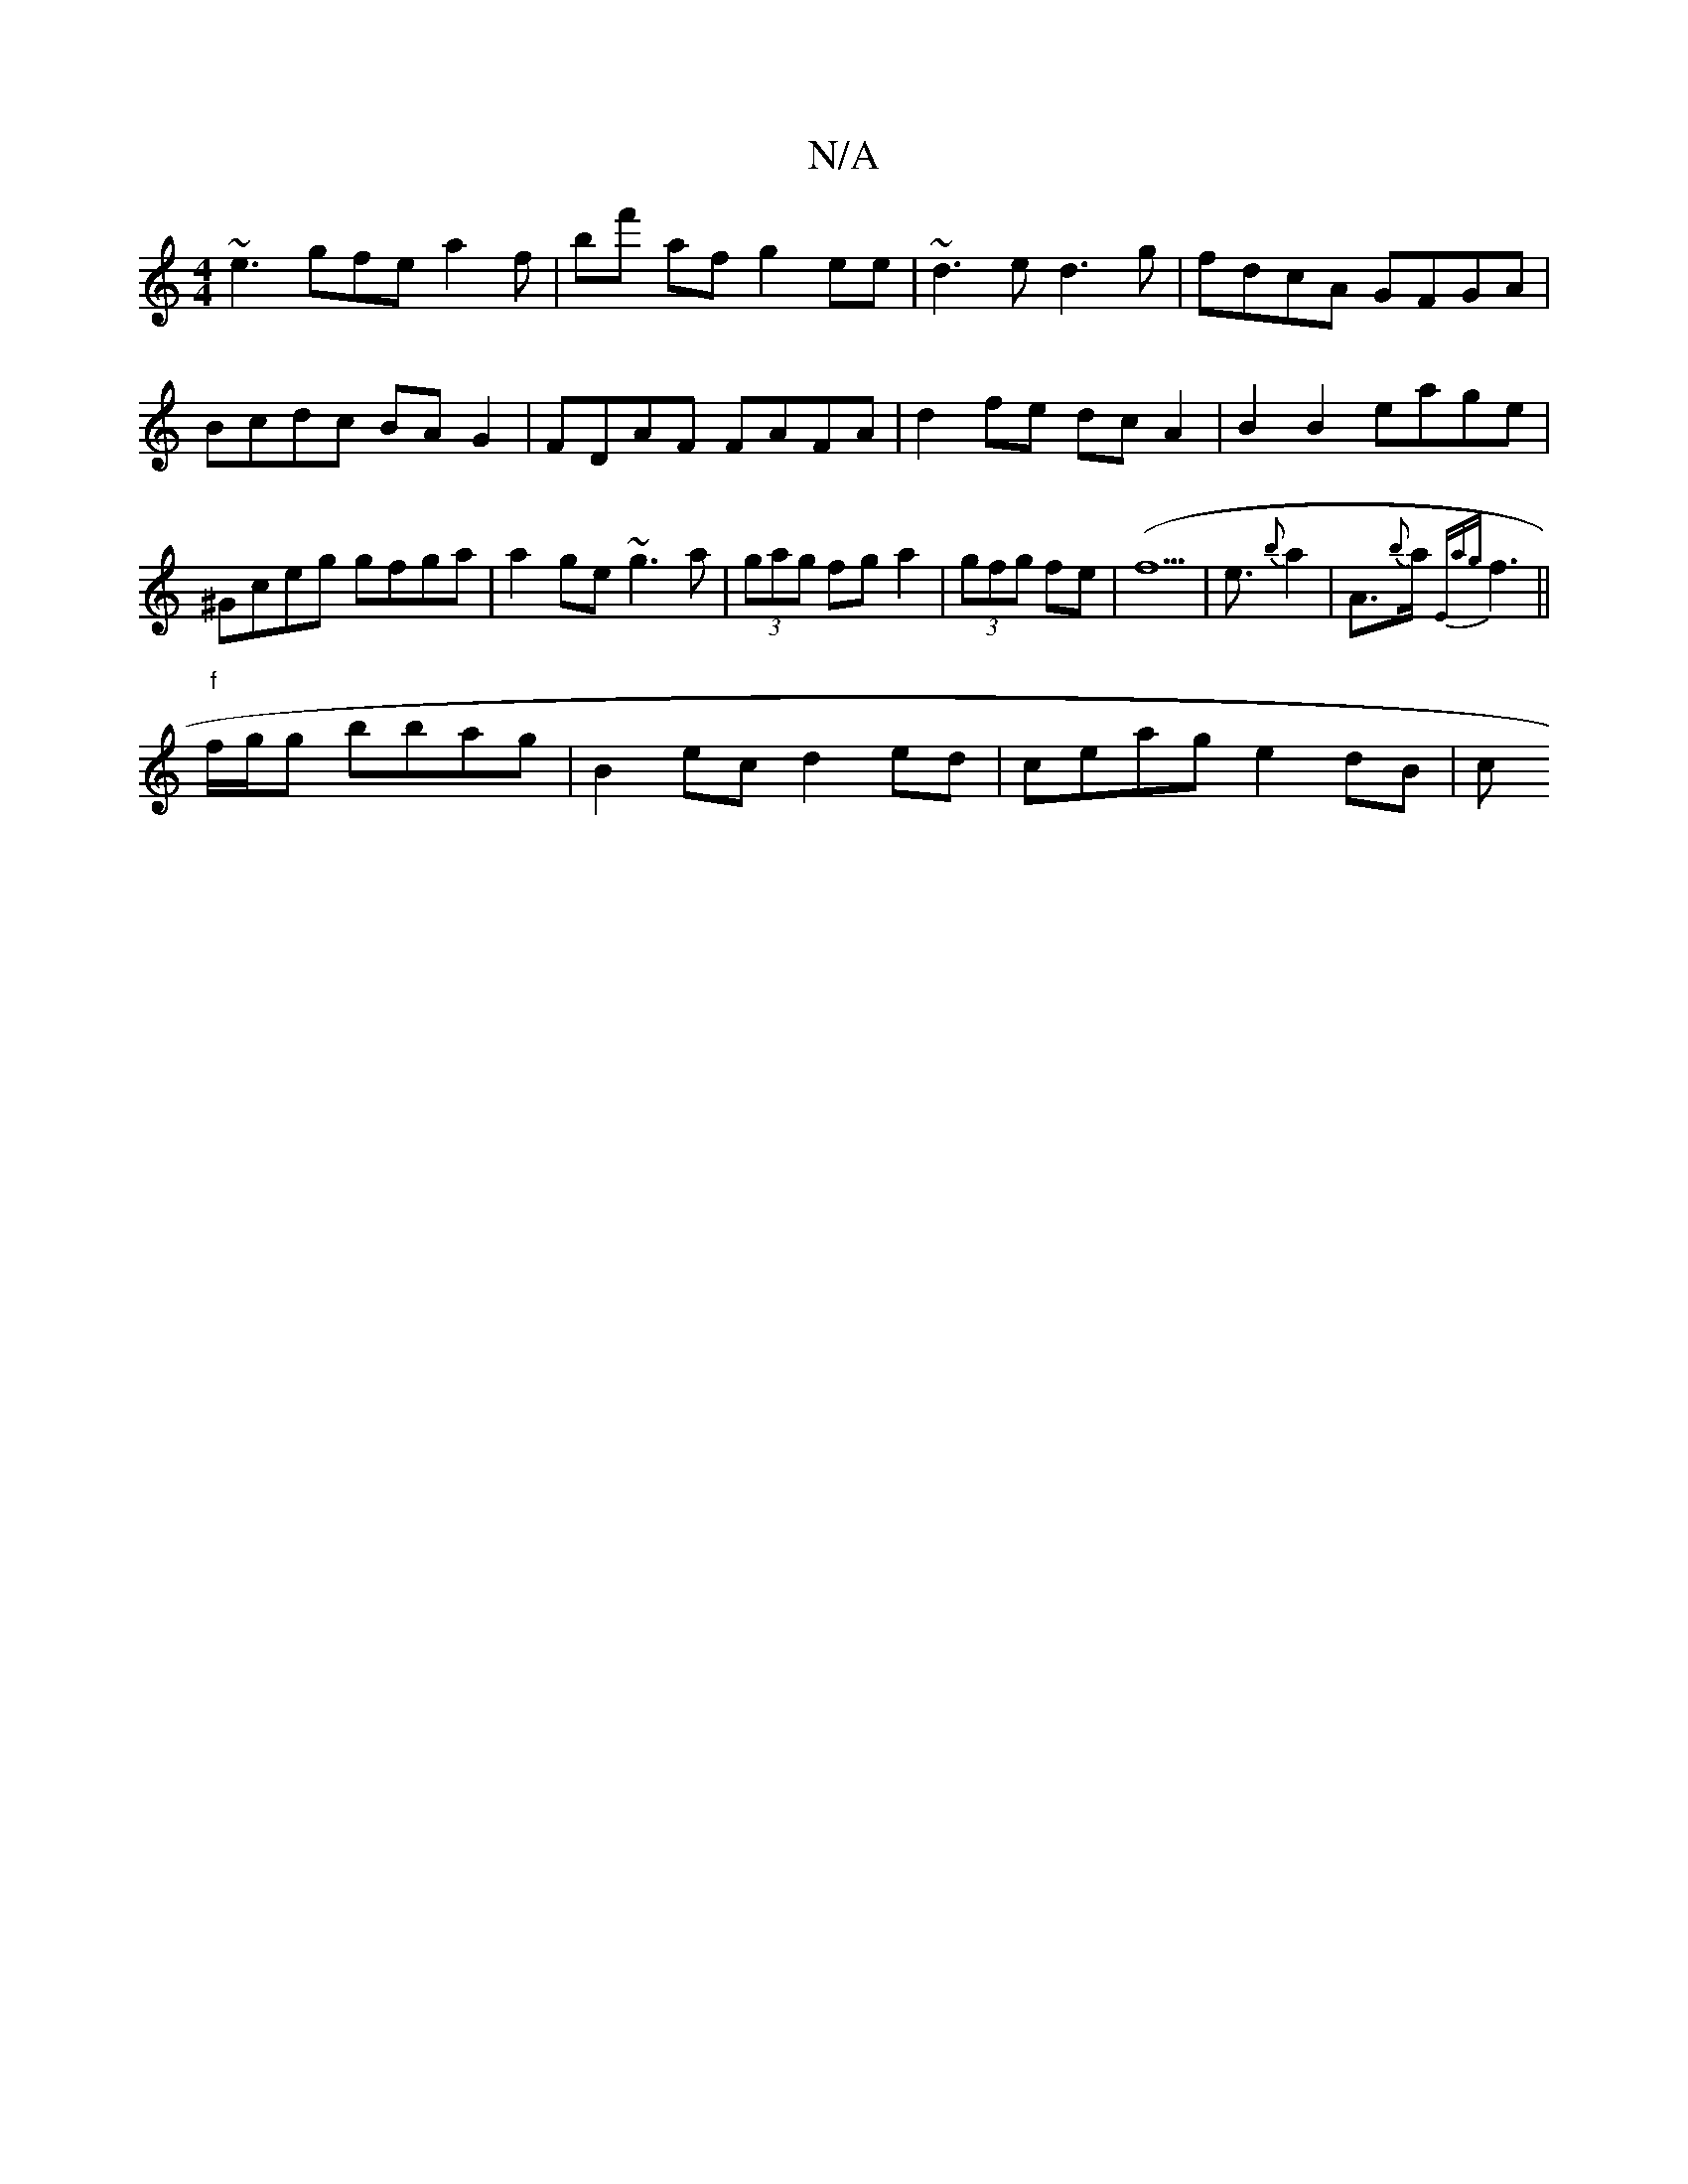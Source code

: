 X:1
T:N/A
M:4/4
R:N/A
K:Cmajor
~e3 gfe a2 f | bf' af g2ee|~d3e d3g|fdcA GFGA|Bcdc BAG2|FDAF FAFA|d2 fe dcA2|B2 B2 eage|^Gceg gfga | a2ge ~g3a | (3gag fg a2|(3gfg fe|(f5|e3/2{b}a2|A>{b}a{Eag}f3||
"f"f/g/g bbag | B2ec d2ed|ceage2dB|c